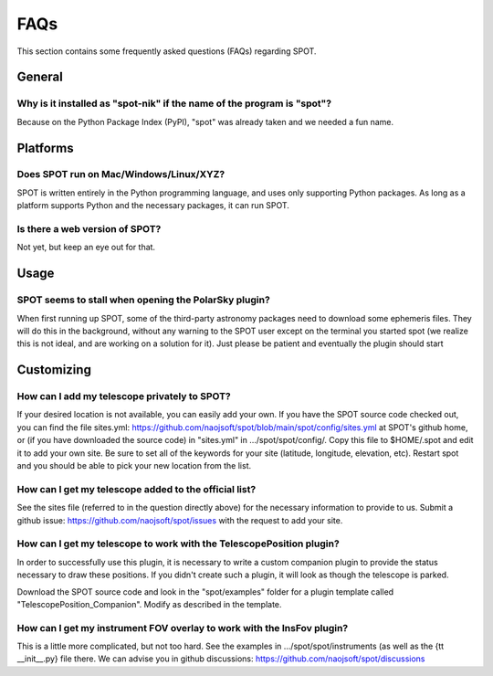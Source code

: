.. _spot-faq:

++++
FAQs
++++

This section contains some frequently asked questions (FAQs) regarding
SPOT.

-------
General
-------

Why is it installed as "spot-nik" if the name of the program is "spot"?
-----------------------------------------------------------------------
Because on the Python Package Index (PyPI), "spot" was already taken
and we needed a fun name.

---------
Platforms
---------

Does SPOT run on Mac/Windows/Linux/XYZ?
----------------------------------------
SPOT is written entirely in the Python programming language, and uses only
supporting Python packages.  As long as a platform supports Python
and the necessary packages, it can run SPOT.

Is there a web version of SPOT?
-------------------------------
Not yet, but keep an eye out for that.

-----
Usage
-----

SPOT seems to stall when opening the PolarSky plugin?
-----------------------------------------------------
When first running up SPOT, some of the third-party astronomy packages need
to download some ephemeris files.  They will do this in the background,
without any warning to the SPOT user except on the terminal you started
spot (we realize this is not ideal, and are working on a solution for it).
Just please be patient and eventually the
plugin should start

-----------
Customizing
-----------

How can I add my telescope privately to SPOT?
---------------------------------------------
If your desired location is not available, you can easily add your own.
If you have the SPOT source code checked out, you can find the file
_`sites.yml`: https://github.com/naojsoft/spot/blob/main/spot/config/sites.yml
at SPOT's github home, or (if you have downloaded the source code) in
"sites.yml" in .../spot/spot/config/.  Copy this file to $HOME/.spot
and edit it to add your own site.  Be sure to set all of the keywords
for your site (latitude, longitude, elevation, etc).  Restart spot and
you should be able to pick your new location from the list.

How can I get my telescope added to the official list?
------------------------------------------------------
See the sites file (referred to in the question directly above) for the
necessary information to provide to us.  Submit a
_`github issue`: https://github.com/naojsoft/spot/issues with the
request to add your site.

How can I get my telescope to work with the TelescopePosition plugin?
---------------------------------------------------------------------
In order to successfully use this plugin, it is necessary to write a custom
companion plugin to provide the status necessary to draw these positions.
If you didn't create such a plugin, it will look as though the telescope
is parked.

Download the SPOT source code and look in the "spot/examples" folder
for a plugin template called "TelescopePosition_Companion".  Modify
as described in the template.

How can I get my instrument FOV overlay to work with the InsFov plugin?
-----------------------------------------------------------------------
This is a little more complicated, but not too hard.  See the examples
in .../spot/spot/instruments (as well as the {\tt __init__.py} file there.
We can advise you in
_`github discussions`: https://github.com/naojsoft/spot/discussions
